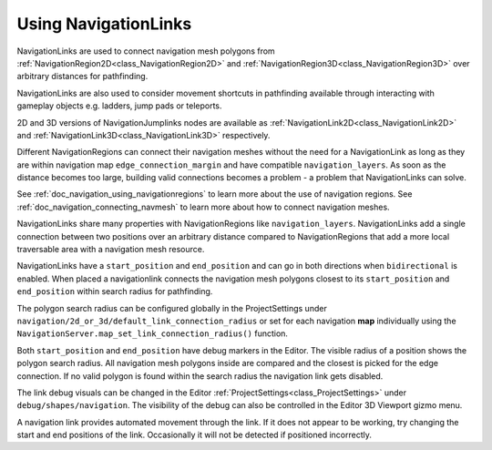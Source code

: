 .. _doc_navigation_using_navigationlinks:

Using NavigationLinks
=====================

.. image:: img/nav_navmesh_links.png

NavigationLinks are used to connect navigation mesh polygons from :ref:`NavigationRegion2D<class_NavigationRegion2D>`
and :ref:`NavigationRegion3D<class_NavigationRegion3D>` over arbitrary distances for pathfinding.

NavigationLinks are also used to consider movement shortcuts in pathfinding available through
interacting with gameplay objects e.g. ladders, jump pads or teleports.

2D and 3D versions of NavigationJumplinks nodes are available as
:ref:`NavigationLink2D<class_NavigationLink2D>` and
:ref:`NavigationLink3D<class_NavigationLink3D>` respectively.

Different NavigationRegions can connect their navigation meshes without the need for a NavigationLink
as long as they are within navigation map ``edge_connection_margin`` and have compatible ``navigation_layers``.
As soon as the distance becomes too large, building valid connections becomes a problem - a problem that NavigationLinks can solve.

See :ref:`doc_navigation_using_navigationregions` to learn more about the use of navigation regions.
See :ref:`doc_navigation_connecting_navmesh` to learn more about how to connect navigation meshes.

.. image:: img/nav_link_properties.png

NavigationLinks share many properties with NavigationRegions like ``navigation_layers``.
NavigationLinks add a single connection between two positions over an arbitrary distance
compared to NavigationRegions that add a more local traversable area with a navigation mesh resource.

NavigationLinks have a ``start_position`` and ``end_position`` and can go in both directions when ``bidirectional`` is enabled.
When placed a navigationlink connects the navigation mesh polygons closest to its ``start_position`` and ``end_position`` within search radius for pathfinding.

The polygon search radius can be configured globally in the ProjectSettings under ``navigation/2d_or_3d/default_link_connection_radius``
or set for each navigation **map** individually using the ``NavigationServer.map_set_link_connection_radius()`` function.

Both ``start_position`` and ``end_position`` have debug markers in the Editor.
The visible radius of a position shows the polygon search radius.
All navigation mesh polygons inside are compared and the closest is picked for the edge connection.
If no valid polygon is found within the search radius the navigation link gets disabled.

.. image:: img/nav_link_debug_visuals.png

The link debug visuals can be changed in the Editor :ref:`ProjectSettings<class_ProjectSettings>` under ``debug/shapes/navigation``.
The visibility of the debug can also be controlled in the Editor 3D Viewport gizmo menu.

.. note::

A navigation link provides automated movement through the link. If it does not appear to be working, try changing the start and end positions of the link.
Occasionally it will not be detected if positioned incorrectly.